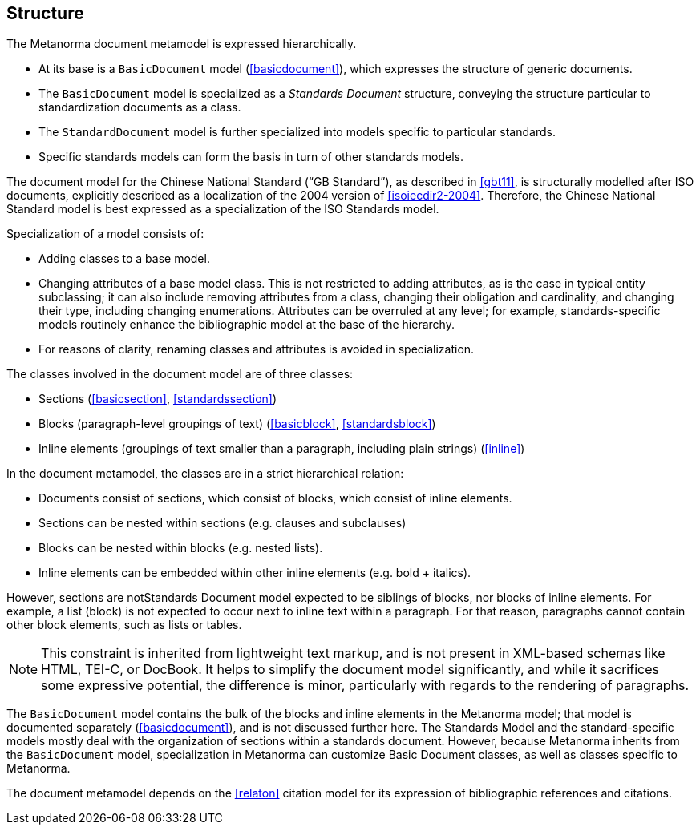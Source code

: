 
== Structure

The Metanorma document metamodel is expressed hierarchically.

* At its base is a `BasicDocument` model (<<basicdocument>>),
which expresses the structure of generic documents.

* The `BasicDocument` model is specialized as a _Standards
Document_ structure, conveying the structure particular to
standardization documents as a class.

* The `StandardDocument` model is further specialized into models
specific to particular standards.

* Specific standards models can form the basis in turn of other
standards models.

[example]
The document model for the Chinese National Standard ("`GB Standard`"),
as described in <<gbt11>>, is structurally modelled after
ISO documents, explicitly described as a localization of the 2004 version of <<isoiecdir2-2004>>.
Therefore, the Chinese National Standard model is best expressed
as a specialization of the ISO Standards model.

Specialization of a model consists of:

* Adding classes to a base model.

* Changing attributes of a base model class. This is not restricted
to adding attributes, as is the case in typical entity subclassing;
it can also include removing attributes from a class, changing
their obligation and cardinality, and changing their type,
including changing enumerations. Attributes can be overruled at any
level; for example, standards-specific models routinely enhance the
bibliographic model at the base of the hierarchy.

* For reasons of clarity, renaming classes and attributes is
avoided in specialization.


The classes involved in the document model are of three classes:

* Sections (<<basicsection>>, <<standardssection>>)

* Blocks (paragraph-level groupings of text) (<<basicblock>>,
<<standardsblock>>)

* Inline elements (groupings of text smaller than a paragraph,
including plain strings) (<<inline>>)


In the document metamodel, the classes are in a strict hierarchical
relation:

* Documents consist of sections, which consist of blocks,
which consist of inline elements.

* Sections can be nested within sections (e.g. clauses and subclauses)

* Blocks can be nested within blocks (e.g. nested lists).

//Although the model does not currently provide for it,
* Inline elements can be embedded within other inline elements (e.g. bold + italics).

However, sections are notStandards Document model
expected to be siblings of blocks, nor blocks of inline elements.
For example, a list (block) is not expected to occur next to inline
text within a paragraph. For that reason, paragraphs cannot contain
other block elements, such as lists or tables.

NOTE: This constraint is inherited from lightweight text markup,
and is not present in XML-based schemas like HTML, TEI-C, or
DocBook. It helps to simplify the document model significantly, and
while it sacrifices some expressive potential, the difference is
minor, particularly with regards to the rendering of paragraphs.

The `BasicDocument` model contains the bulk of the blocks and
inline elements in the Metanorma model; that model is documented
separately (<<basicdocument>>), and is not discussed further here.
The Standards Model and the standard-specific models mostly deal
with the organization of sections within a standards document.
However, because Metanorma inherits from the `BasicDocument` model,
specialization in Metanorma can customize Basic Document classes,
as well as classes specific to Metanorma.

The document metamodel depends on the <<relaton>> citation
model for its expression of bibliographic references and citations.
